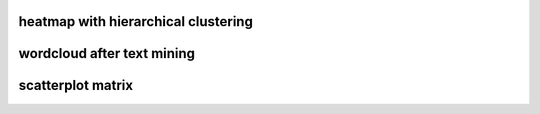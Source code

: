 heatmap with hierarchical clustering
====================================

.. image:: img/cluster_heatmap.png

wordcloud after text mining
===========================

.. image:: img/word_cloud.png

scatterplot matrix
===========================
.. image:: img/scatterplotmatrix.png
